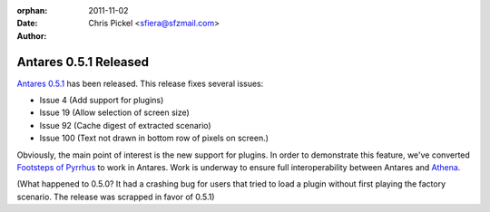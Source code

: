 :orphan:
:Date:      2011-11-02
:Author:    Chris Pickel <sfiera@sfzmail.com>

Antares 0.5.1 Released
======================

`Antares 0.5.1`_ has been released. This release fixes several issues:

* Issue 4 (Add support for plugins)
* Issue 19 (Allow selection of screen size)
* Issue 92 (Cache digest of extracted scenario)
* Issue 100 (Text not drawn in bottom row of pixels on screen.)

Obviously, the main point of interest is the new support for plugins. In
order to demonstrate this feature, we've converted `Footsteps of
Pyrrhus`_ to work in Antares.  Work is underway to ensure full
interoperability between Antares and `Athena`_.

(What happened to 0.5.0? It had a crashing bug for users that tried to
load a plugin without first playing the factory scenario. The release
was scrapped in favor of 0.5.1)

..  _Antares 0.5.1: http://downloads.arescentral.org/Antares/Antares-0.5.1.zip
..  _Footsteps of Pyrrhus: http://downloads.arescentral.org/Footsteps-of-Pyrrhus/Footsteps-of-Pyrrhus-1.1.0.zip
..  _Athena: https://github.com/gamefreak/Athena

..  -*- tab-width: 4; fill-column: 72 -*-
